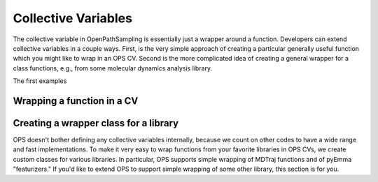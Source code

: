 .. _dev-collective-variables:

Collective Variables
====================

The collective variable in OpenPathSampling is essentially just a wrapper
around a function. Developers can extend collective variables in a couple
ways. First, is the very simple approach of creating a particular generally
useful function which you might like to wrap in an OPS CV. Second is the
more complicated idea of creating a general wrapper for a class functions,
e.g., from some molecular dynamics analysis library.

The first examples


Wrapping a function in a CV
---------------------------


Creating a wrapper class for a library
--------------------------------------

OPS doesn't bother defining any collective variables internally, because we
count on other codes to have a wide range and fast implementations. To make
it very easy to wrap functions from your favorite libraries in OPS CVs, we
create custom classes for various libraries. In particular, OPS supports
simple wrapping of MDTraj functions and of pyEmma "featurizers." If you'd
like to extend OPS to support simple wrapping of some other library, this
section is for you.
